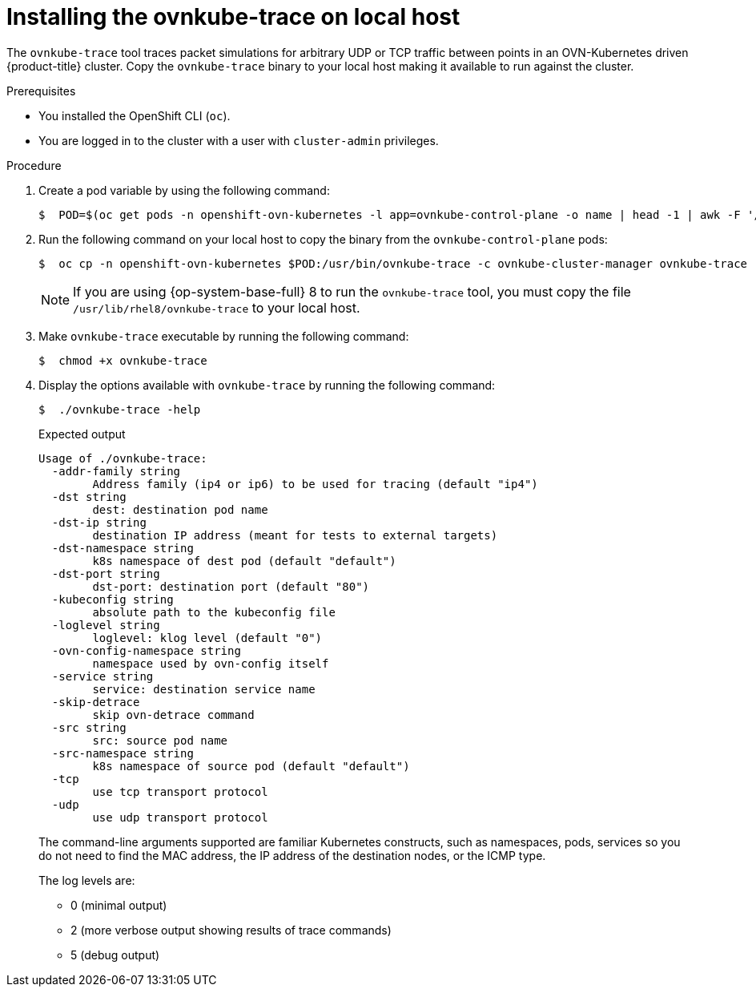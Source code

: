 // Module included in the following assemblies:
//
// * networking/ovn_kubernetes_network_provider/ovn-kubernetes-architecture.adoc

:_content-type: PROCEDURE
[id="nw-ovn-kubernetes-install-ovnkube-trace-local_{context}"]
= Installing the ovnkube-trace on local host

The `ovnkube-trace` tool traces packet simulations for arbitrary UDP or TCP traffic between points in an OVN-Kubernetes driven {product-title} cluster. Copy the `ovnkube-trace` binary to your local host making it available to run against the cluster.

.Prerequisites

* You installed the OpenShift CLI (`oc`).
* You are logged in to the cluster with a user with `cluster-admin` privileges.

.Procedure
. Create a pod variable by using the following command:
+
[source,terminal]
----
$  POD=$(oc get pods -n openshift-ovn-kubernetes -l app=ovnkube-control-plane -o name | head -1 | awk -F '/' '{print $NF}')
----

. Run the following command on your local host to copy the binary from the `ovnkube-control-plane` pods:
+
[source,terminal]
----
$  oc cp -n openshift-ovn-kubernetes $POD:/usr/bin/ovnkube-trace -c ovnkube-cluster-manager ovnkube-trace
----
+
[NOTE]
====
If you are using {op-system-base-full} 8 to run the `ovnkube-trace` tool, you must copy the file `/usr/lib/rhel8/ovnkube-trace` to your local host.
====

. Make `ovnkube-trace` executable by running the following command:
+
[source,terminal]
----
$  chmod +x ovnkube-trace
----

. Display the options available with `ovnkube-trace` by running the following command:
+
[source,terminal]
----
$  ./ovnkube-trace -help
----
+
.Expected output
+
[source,terminal]
----
Usage of ./ovnkube-trace:
  -addr-family string
    	Address family (ip4 or ip6) to be used for tracing (default "ip4")
  -dst string
    	dest: destination pod name
  -dst-ip string
    	destination IP address (meant for tests to external targets)
  -dst-namespace string
    	k8s namespace of dest pod (default "default")
  -dst-port string
    	dst-port: destination port (default "80")
  -kubeconfig string
    	absolute path to the kubeconfig file
  -loglevel string
    	loglevel: klog level (default "0")
  -ovn-config-namespace string
    	namespace used by ovn-config itself
  -service string
    	service: destination service name
  -skip-detrace
    	skip ovn-detrace command
  -src string
    	src: source pod name
  -src-namespace string
    	k8s namespace of source pod (default "default")
  -tcp
    	use tcp transport protocol
  -udp
    	use udp transport protocol
----
+
The command-line arguments supported are familiar Kubernetes constructs, such as namespaces, pods, services so you do not need to find the MAC address, the IP address of the destination nodes, or the ICMP type.
+
The log levels are:

*  0 (minimal output)
*  2 (more verbose output showing results of trace commands)
*  5 (debug output)
